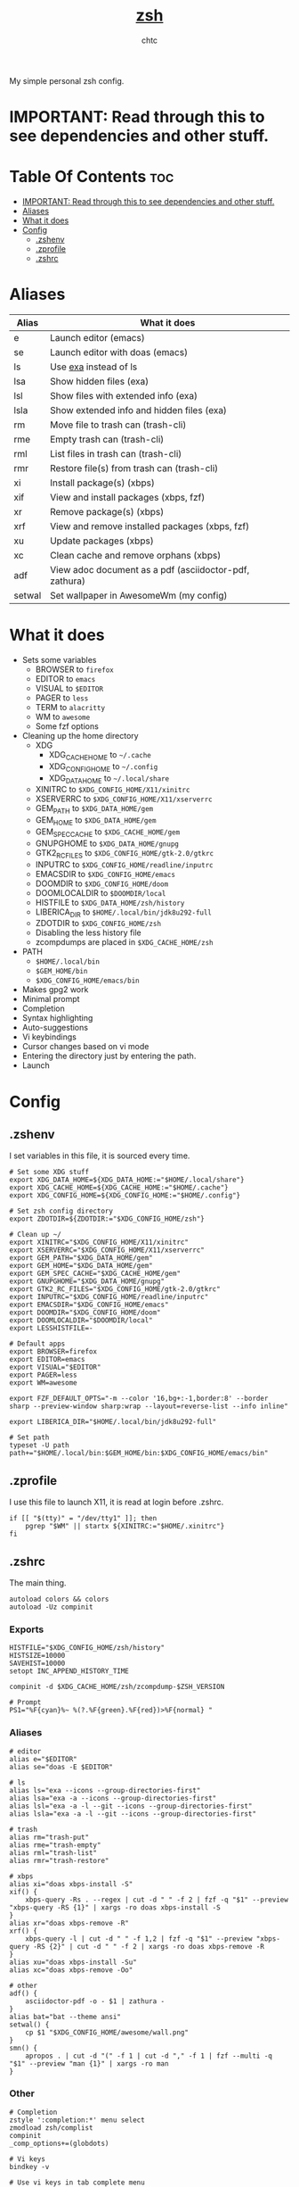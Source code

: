 #+TITLE: [[https://zsh.org][zsh]]
#+AUTHOR: chtc

My simple personal zsh config.

* IMPORTANT: Read through this to see dependencies and other stuff.

* Table Of Contents :toc:
- [[#important-read-through-this-to-see-dependencies-and-other-stuff][IMPORTANT: Read through this to see dependencies and other stuff.]]
- [[#aliases][Aliases]]
- [[#what-it-does][What it does]]
- [[#config][Config]]
  - [[#zshenv][.zshenv]]
  - [[#zprofile][.zprofile]]
  - [[#zshrc][.zshrc]]

* Aliases
| Alias  | What it does                                           |
|--------+--------------------------------------------------------|
| e      | Launch editor (emacs)                                  |
| se     | Launch editor with doas (emacs)                        |
| ls     | Use [[https://github.com/ogham/exa][exa]] instead of ls                                  |
| lsa    | Show hidden files (exa)                                |
| lsl    | Show files with extended info (exa)                    |
| lsla   | Show extended info and hidden files (exa)              |
| rm     | Move file to trash can (trash-cli)                     |
| rme    | Empty trash can (trash-cli)                            |
| rml    | List files in trash can (trash-cli)                    |
| rmr    | Restore file(s) from trash can (trash-cli)             |
| xi     | Install package(s) (xbps)                              |
| xif    | View and install packages (xbps, fzf)                  |
| xr     | Remove package(s) (xbps)                               |
| xrf    | View and remove installed packages (xbps, fzf)         |
| xu     | Update packages (xbps)                                 |
| xc     | Clean cache and remove orphans (xbps)                  |
| adf    | View adoc document as a pdf (asciidoctor-pdf, zathura) |
| setwal | Set wallpaper in AwesomeWm (my config)                 |

* What it does
- Sets some variables
  - BROWSER to ~firefox~
  - EDITOR to ~emacs~
  - VISUAL to ~$EDITOR~
  - PAGER to ~less~
  - TERM to ~alacritty~
  - WM to ~awesome~
  - Some fzf options
- Cleaning up the home directory
  - XDG
    - XDG_CACHE_HOME to ~~/.cache~
    - XDG_CONFIG_HOME to ~~/.config~
    - XDG_DATA_HOME to ~~/.local/share~
  - XINITRC to ~$XDG_CONFIG_HOME/X11/xinitrc~
  - XSERVERRC to ~$XDG_CONFIG_HOME/X11/xserverrc~
  - GEM_PATH to ~$XDG_DATA_HOME/gem~
  - GEM_HOME to ~$XDG_DATA_HOME/gem~
  - GEM_SPEC_CACHE to ~$XDG_CACHE_HOME/gem~
  - GNUPGHOME to ~$XDG_DATA_HOME/gnupg~
  - GTK2_RC_FILES to ~$XDG_CONFIG_HOME/gtk-2.0/gtkrc~
  - INPUTRC to ~$XDG_CONFIG_HOME/readline/inputrc~
  - EMACSDIR to ~$XDG_CONFIG_HOME/emacs~
  - DOOMDIR to ~$XDG_CONFIG_HOME/doom~
  - DOOMLOCALDIR to ~$DOOMDIR/local~
  - HISTFILE to ~$XDG_DATA_HOME/zsh/history~
  - LIBERICA_DIR to ~$HOME/.local/bin/jdk8u292-full~
  - ZDOTDIR to ~$XDG_CONFIG_HOME/zsh~
  - Disabling the less history file
  - zcompdumps are placed in ~$XDG_CACHE_HOME/zsh~
- PATH
  - ~$HOME/.local/bin~
  - ~$GEM_HOME/bin~
  - ~$XDG_CONFIG_HOME/emacs/bin~
- Makes gpg2 work
- Minimal prompt
- Completion
- Syntax highlighting
- Auto-suggestions
- Vi keybindings
- Cursor changes based on vi mode
- Entering the directory just by entering the path.
- Launch

* Config
** .zshenv
I set variables in this file, it is sourced every time.
#+BEGIN_SRC shell :tangle ~/.dotfiles/zsh/.zshenv
# Set some XDG stuff
export XDG_DATA_HOME=${XDG_DATA_HOME:="$HOME/.local/share"}
export XDG_CACHE_HOME=${XDG_CACHE_HOME:="$HOME/.cache"}
export XDG_CONFIG_HOME=${XDG_CONFIG_HOME:="$HOME/.config"}

# Set zsh config directory
export ZDOTDIR=${ZDOTDIR:="$XDG_CONFIG_HOME/zsh"}

# Clean up ~/
export XINITRC="$XDG_CONFIG_HOME/X11/xinitrc"
export XSERVERRC="$XDG_CONFIG_HOME/X11/xserverrc"
export GEM_PATH="$XDG_DATA_HOME/gem"
export GEM_HOME="$XDG_DATA_HOME/gem"
export GEM_SPEC_CACHE="$XDG_CACHE_HOME/gem"
export GNUPGHOME="$XDG_DATA_HOME/gnupg"
export GTK2_RC_FILES="$XDG_CONFIG_HOME/gtk-2.0/gtkrc"
export INPUTRC="$XDG_CONFIG_HOME/readline/inputrc"
export EMACSDIR="$XDG_CONFIG_HOME/emacs"
export DOOMDIR="$XDG_CONFIG_HOME/doom"
export DOOMLOCALDIR="$DOOMDIR/local"
export LESSHISTFILE=-

# Default apps
export BROWSER=firefox
export EDITOR=emacs
export VISUAL="$EDITOR"
export PAGER=less
export WM=awesome

export FZF_DEFAULT_OPTS="-m --color '16,bg+:-1,border:8' --border sharp --preview-window sharp:wrap --layout=reverse-list --info inline"

export LIBERICA_DIR="$HOME/.local/bin/jdk8u292-full"

# Set path
typeset -U path
path+="$HOME/.local/bin:$GEM_HOME/bin:$XDG_CONFIG_HOME/emacs/bin"
#+END_SRC

** .zprofile
I use this file to launch X11, it is read at login before .zshrc.
#+BEGIN_SRC shell :tangle ~/.dotfiles/zsh/.config/zsh/.zprofile
if [[ "$(tty)" = "/dev/tty1" ]]; then
    pgrep "$WM" || startx ${XINITRC:="$HOME/.xinitrc"}
fi
#+END_SRC

** .zshrc
The main thing.
#+BEGIN_SRC shell :tangle ~/.dotfiles/zsh/.config/zsh/.zshrc
autoload colors && colors
autoload -Uz compinit
#+END_SRC

*** Exports
#+BEGIN_SRC shell :tangle ~/.dotfiles/zsh/.config/zsh/.zshrc
HISTFILE="$XDG_CONFIG_HOME/zsh/history"
HISTSIZE=10000
SAVEHIST=10000
setopt INC_APPEND_HISTORY_TIME

compinit -d $XDG_CACHE_HOME/zsh/zcompdump-$ZSH_VERSION

# Prompt
PS1="%F{cyan}%~ %(?.%F{green}.%F{red})>%F{normal} "
#+END_SRC

*** Aliases
#+BEGIN_SRC shell :tangle ~/.dotfiles/zsh/.config/zsh/.zshrc
# editor
alias e="$EDITOR"
alias se="doas -E $EDITOR"

# ls
alias ls="exa --icons --group-directories-first"
alias lsa="exa -a --icons --group-directories-first"
alias lsl="exa -a -l --git --icons --group-directories-first"
alias lsla="exa -a -l --git --icons --group-directories-first"

# trash
alias rm="trash-put"
alias rme="trash-empty"
alias rml="trash-list"
alias rmr="trash-restore"

# xbps
alias xi="doas xbps-install -S"
xif() {
    xbps-query -Rs . --regex | cut -d " " -f 2 | fzf -q "$1" --preview "xbps-query -RS {1}" | xargs -ro doas xbps-install -S
}
alias xr="doas xbps-remove -R"
xrf() {
    xbps-query -l | cut -d " " -f 1,2 | fzf -q "$1" --preview "xbps-query -RS {2}" | cut -d " " -f 2 | xargs -ro doas xbps-remove -R
}
alias xu="doas xbps-install -Su"
alias xc="doas xbps-remove -Oo"

# other
adf() {
    asciidoctor-pdf -o - $1 | zathura -
}
alias bat="bat --theme ansi"
setwal() {
    cp $1 "$XDG_CONFIG_HOME/awesome/wall.png"
}
smn() {
    apropos . | cut -d "(" -f 1 | cut -d "," -f 1 | fzf --multi -q "$1" --preview "man {1}" | xargs -ro man
}
#+END_SRC

*** Other
#+BEGIN_SRC shell :tangle ~/.dotfiles/zsh/.config/zsh/.zshrc
# Completion
zstyle ':completion:*' menu select
zmodload zsh/complist
compinit
_comp_options+=(globdots)

# Vi keys
bindkey -v

# Use vi keys in tab complete menu
bindkey -M menuselect 'h' vi-backward-char
bindkey -M menuselect 'k' vi-up-line-or-history
bindkey -M menuselect 'l' vi-forward-char
bindkey -M menuselect 'j' vi-down-line-or-history
bindkey -v '^?' backward-delete-char

# Vi cursor
# Change cursor shape for different vi modes.
function zle-keymap-select () {
    case $KEYMAP in
        vicmd) echo -ne '\e[1 q';;      # block
        viins|main) echo -ne '\e[5 q';; # beam
    esac
}
zle -N zle-keymap-select
zle-line-init() {
    echo -ne "\e[5 q"
}
zle -N zle-line-init
echo -ne '\e[5 q'                # Use beam shape cursor on startup.
preexec() { echo -ne '\e[5 q' ;} # Use beam shape cursor for each new prompt.

# Enter directory by just typing path
setopt autocd
#+END_SRC

*** Plugins
#+BEGIN_SRC shell :tangle ~/.dotfiles/zsh/.config/zsh/.zshrc
# Autosuggestions
source "$XDG_CONFIG_HOME/zsh/asg/zsh-autosuggestions.zsh"

# Syntax highlighting
source "$XDG_CONFIG_HOME/zsh/fsh/fast-syntax-highlighting.plugin.zsh"
#+END_SRC

